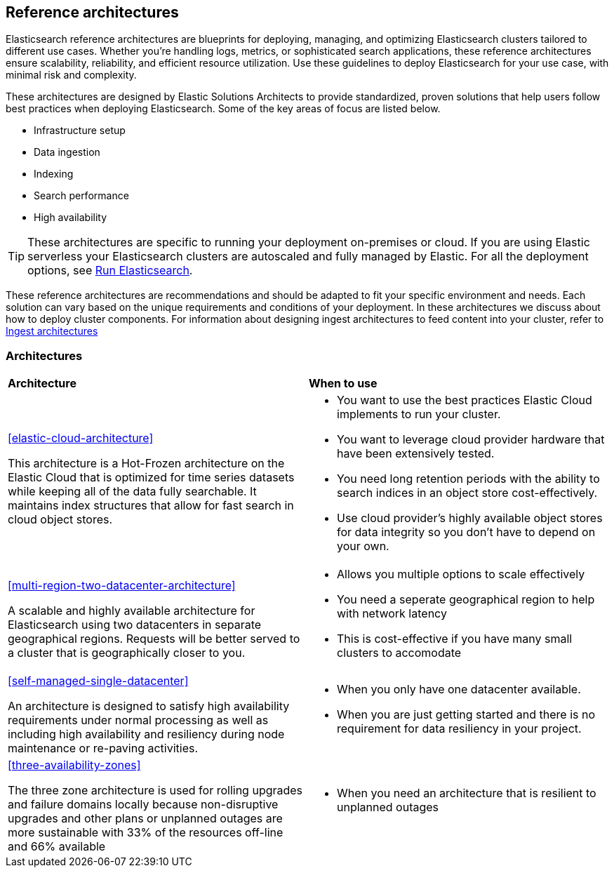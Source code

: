 [[reference-architecture-overview]]
== Reference architectures

Elasticsearch reference architectures are blueprints for deploying, managing, and optimizing Elasticsearch clusters tailored to different use cases. Whether you're handling logs, metrics, or sophisticated search applications, these reference architectures ensure scalability, reliability, and efficient resource utilization. Use these guidelines to deploy Elasticsearch for your use case, with minimal risk and complexity.

These architectures are designed by Elastic Solutions Architects to provide standardized, proven solutions that help users follow best practices when deploying Elasticsearch. Some of the key areas of focus are listed below. 

* Infrastructure setup
* Data ingestion
* Indexing
* Search performance
* High availability 

TIP: These architectures are specific to running your deployment on-premises or cloud. If you are using Elastic serverless your Elasticsearch clusters are autoscaled and fully managed by Elastic. For all the deployment options, see https://www.elastic.co/guide/en/elasticsearch/reference/current/elasticsearch-intro-deploy.html[Run Elasticsearch].

These reference architectures are recommendations and should be adapted to fit your specific environment and needs. Each solution can vary based on the unique requirements and conditions of your deployment. In these architectures we discuss about how to deploy cluster components. For information about designing ingest architectures to feed content into your cluster, refer to https://www.elastic.co/guide/en/ingest/current/use-case-arch.html[Ingest architectures]

[discrete]
[[reference-architectures-time-series-2]]
=== Architectures

[cols="50, 50"]
|===
| *Architecture* | *When to use*
| <<elastic-cloud-architecture>>

This architecture is a Hot-Frozen architecture on the Elastic Cloud that is optimized for time series datasets while keeping all of the data fully searchable. It maintains index structures that allow for fast search in cloud object stores. 

a| 
* You want to use the best practices Elastic Cloud implements to run your cluster.
* You want to leverage cloud provider hardware that have been extensively tested.
* You need long retention periods with the ability to search indices in an object store cost-effectively.
* Use cloud provider's highly available object stores for data integrity so you don't have to depend on your own.


| <<multi-region-two-datacenter-architecture>>

A scalable and highly available architecture for Elasticsearch using two datacenters in separate geographical regions. Requests will be better served to a cluster that is geographically closer to you.

a| 
* Allows you multiple options to scale effectively
* You need a seperate geographical region to help with network latency
* This is cost-effective if you have many small clusters to accomodate


| <<self-managed-single-datacenter>>

An architecture is designed to satisfy high availability requirements under normal processing as well as including high availability and resiliency during node maintenance or re-paving activities.

a| 
* When you only have one datacenter available.
* When you are just getting started and there is no requirement for data resiliency in your project.

| <<three-availability-zones>>

The three zone architecture is used for rolling upgrades and failure domains locally because non-disruptive upgrades and other plans or unplanned outages are more sustainable with 33% of the resources off-line and 66% available

a| 
* When you need an architecture that is resilient to unplanned outages
|
|===


